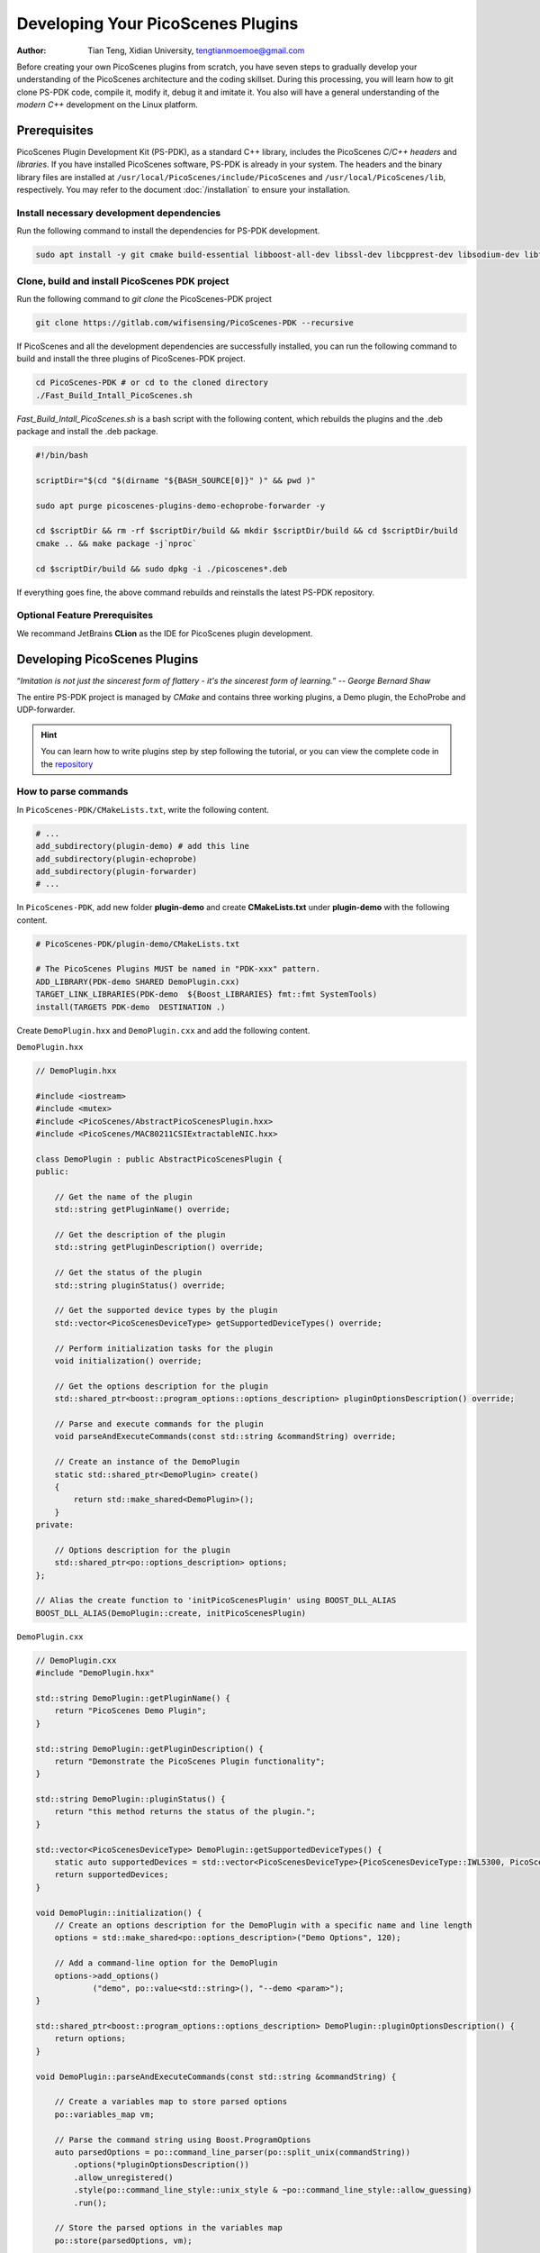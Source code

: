 Developing Your PicoScenes Plugins
=====================================

:Author: Tian Teng, Xidian University, tengtianmoemoe@gmail.com


Before creating your own PicoScenes plugins from scratch, you have seven steps to gradually develop your understanding of the PicoScenes architecture and the coding skillset. During this processing, you will learn how to git clone PS-PDK code, compile it, modify it, debug it and imitate it. You also will have a general understanding of the `modern C++` development on the Linux platform.

Prerequisites
----------------------------------------------

PicoScenes Plugin Development Kit (PS-PDK), as a standard C++ library, includes the PicoScenes `C/C++ headers` and `libraries`. If you have installed PicoScenes software, PS-PDK is already in your system. The headers and the binary library files are installed at ``/usr/local/PicoScenes/include/PicoScenes`` and ``/usr/local/PicoScenes/lib``, respectively. You may refer to the document :doc:`/installation` to ensure your installation.

Install necessary development dependencies
~~~~~~~~~~~~~~~~~~~~~~~~~~~~~~~~~~~~~~~~~~

Run the following command to install the dependencies for PS-PDK development.
 
.. code-block:: bash

    sudo apt install -y git cmake build-essential libboost-all-dev libssl-dev libcpprest-dev libsodium-dev libfmt-dev libuhd-dev libopenblas-dev libfftw3-dev pkg-config

Clone, build and install PicoScenes PDK project 
~~~~~~~~~~~~~~~~~~~~~~~~~~~~~~~~~~~~~~~~~~~~~~~~

Run the following command to `git clone` the PicoScenes-PDK project
 
.. code-block:: bash

    git clone https://gitlab.com/wifisensing/PicoScenes-PDK --recursive

If PicoScenes and all the development dependencies are successfully installed, you can run the following command to build and install the three plugins of PicoScenes-PDK project.

.. code-block:: bash

    cd PicoScenes-PDK # or cd to the cloned directory
    ./Fast_Build_Intall_PicoScenes.sh

`Fast_Build_Intall_PicoScenes.sh` is a bash script with the following content, which rebuilds the plugins and the .deb package and install the .deb package.

.. code-block:: bash

    #!/bin/bash

    scriptDir="$(cd "$(dirname "${BASH_SOURCE[0]}" )" && pwd )"

    sudo apt purge picoscenes-plugins-demo-echoprobe-forwarder -y

    cd $scriptDir && rm -rf $scriptDir/build && mkdir $scriptDir/build && cd $scriptDir/build
    cmake .. && make package -j`nproc`

    cd $scriptDir/build && sudo dpkg -i ./picoscenes*.deb

If everything goes fine, the above command rebuilds and reinstalls the latest PS-PDK repository.

Optional Feature Prerequisites
~~~~~~~~~~~~~~~~~~~~~~~~~~~~~~

We recommand JetBrains **CLion** as the IDE for PicoScenes plugin development.



Developing PicoScenes Plugins
--------------------------------------------------

“`Imitation is not just the sincerest form of flattery - it's the sincerest form of learning.`” -- `George Bernard Shaw`

The entire PS-PDK project is managed by `CMake` and contains three working plugins, a Demo plugin, the EchoProbe and UDP-forwarder.

.. hint:: You can learn how to write plugins step by step following the tutorial, or you can view the complete code in the `repository <https://gitlab.com/wifisensing/PicoScenes-PDK/>`_

How to parse commands
~~~~~~~~~~~~~~~~~~~~~~~
In ``PicoScenes-PDK/CMakeLists.txt``, write the following content.


.. code-block:: cmake

    # ...
    add_subdirectory(plugin-demo) # add this line
    add_subdirectory(plugin-echoprobe)
    add_subdirectory(plugin-forwarder)
    # ...

In ``PicoScenes-PDK``, add new folder **plugin-demo** and create **CMakeLists.txt** under **plugin-demo** with the following content.

.. code-block:: cmake

    # PicoScenes-PDK/plugin-demo/CMakeLists.txt

    # The PicoScenes Plugins MUST be named in "PDK-xxx" pattern.
    ADD_LIBRARY(PDK-demo SHARED DemoPlugin.cxx)
    TARGET_LINK_LIBRARIES(PDK-demo  ${Boost_LIBRARIES} fmt::fmt SystemTools)
    install(TARGETS PDK-demo  DESTINATION .)

Create ``DemoPlugin.hxx`` and ``DemoPlugin.cxx`` and add the following content.

``DemoPlugin.hxx``

.. code-block:: cpp

    // DemoPlugin.hxx

    #include <iostream>
    #include <mutex>
    #include <PicoScenes/AbstractPicoScenesPlugin.hxx>
    #include <PicoScenes/MAC80211CSIExtractableNIC.hxx>

    class DemoPlugin : public AbstractPicoScenesPlugin {
    public:

        // Get the name of the plugin
        std::string getPluginName() override;

        // Get the description of the plugin
        std::string getPluginDescription() override;

        // Get the status of the plugin
        std::string pluginStatus() override;

        // Get the supported device types by the plugin
        std::vector<PicoScenesDeviceType> getSupportedDeviceTypes() override;

        // Perform initialization tasks for the plugin
        void initialization() override;

        // Get the options description for the plugin
        std::shared_ptr<boost::program_options::options_description> pluginOptionsDescription() override;

        // Parse and execute commands for the plugin
        void parseAndExecuteCommands(const std::string &commandString) override;

        // Create an instance of the DemoPlugin
        static std::shared_ptr<DemoPlugin> create()
        {
            return std::make_shared<DemoPlugin>();
        }
    private:

        // Options description for the plugin
        std::shared_ptr<po::options_description> options;
    };

    // Alias the create function to 'initPicoScenesPlugin' using BOOST_DLL_ALIAS
    BOOST_DLL_ALIAS(DemoPlugin::create, initPicoScenesPlugin)


``DemoPlugin.cxx``

.. code-block:: cpp

    // DemoPlugin.cxx
    #include "DemoPlugin.hxx"

    std::string DemoPlugin::getPluginName() {
        return "PicoScenes Demo Plugin";
    }

    std::string DemoPlugin::getPluginDescription() {
        return "Demonstrate the PicoScenes Plugin functionality";
    }

    std::string DemoPlugin::pluginStatus() {
        return "this method returns the status of the plugin.";
    }

    std::vector<PicoScenesDeviceType> DemoPlugin::getSupportedDeviceTypes() {
        static auto supportedDevices = std::vector<PicoScenesDeviceType>{PicoScenesDeviceType::IWL5300, PicoScenesDeviceType::QCA9300, PicoScenesDeviceType::IWLMVM_AX200, PicoScenesDeviceType::IWLMVM_AX210, PicoScenesDeviceType::VirtualSDR, PicoScenesDeviceType::USRP, PicoScenesDeviceType::SoapySDR};
        return supportedDevices;
    }

    void DemoPlugin::initialization() {
        // Create an options description for the DemoPlugin with a specific name and line length
        options = std::make_shared<po::options_description>("Demo Options", 120);

        // Add a command-line option for the DemoPlugin
        options->add_options()
                ("demo", po::value<std::string>(), "--demo <param>");
    }

    std::shared_ptr<boost::program_options::options_description> DemoPlugin::pluginOptionsDescription() {
        return options;
    }

    void DemoPlugin::parseAndExecuteCommands(const std::string &commandString) {

        // Create a variables map to store parsed options
        po::variables_map vm;

        // Parse the command string using Boost.ProgramOptions
        auto parsedOptions = po::command_line_parser(po::split_unix(commandString))
            .options(*pluginOptionsDescription())
            .allow_unregistered()
            .style(po::command_line_style::unix_style & ~po::command_line_style::allow_guessing)
            .run();

        // Store the parsed options in the variables map
        po::store(parsedOptions, vm);

        // Notify the variables map about the parsed options
        po::notify(vm);

        if (vm.count("demo")) {
            auto optionValue = vm["demo"].as<std::string>();
            LoggingService_Plugin_info_print("Plugin has been installed, its param is {}", std::string(optionValue));
        }

    }


compile and run plugin

compile the plugin using ``./Fast_Build_Install_Plugin.sh``

.. code-block:: bash

    ./Fast_Build_Install_Plugin.sh

Open **terminal** , run Picoscenes platform

.. code-block:: bash

    PicoScenes "-d debug
                --plugin-dir <your-plugin-dir>/PicoScenes-PDK;
                -i virtualsdr
                --demo HelloPicoScenes"

If successfully executed, you will see the following content in the console.

.. code-block:: bash

    [17:31:51.183948] [Plugin  ] [Info ] Plugin has been installed, its param is HelloPicoScenes

How does plugin work
~~~~~~~~~~~~~~~~~~~~~~~~

The command options, *“-d debug  --plugin-dir <your-plugin-dir>/PicoScenes-PDK; -i virtualsdr  --demo HelloPicoScenes”*, have the following interpretations:

- ``-d debug``: Modifies the display level of the logging service to debug
- ``--plugin``: Search plugin's directory  <your-plugin-dir>/PicoScenes-PDK is your plugin's location
- ``-i virtualsdr`` : Switches the device to virtualsdr
- ``--demo HelloPicoScenes``: enable demo command, "HelloPicoScenes" is the parameter


PicoScenes uses polymorphism to manage plugins. Developer should inherit from `AbstractPicoScenesPlugin` to develop their plugins. The following diagram shows the inheritance.

.. figure:: /images/Plugin-Structure.png
    :figwidth: 1000px
    :target: /images/Plugin-Structue.png
    :align: center

The **initialization()** method defines plugin's commands. **parseAndExecuteCommands()** method parses commands and arguments.

.. code-block:: cpp

    void DemoPlugin::initialization() {
        // Create an options description for the DemoPlugin with a specific name and line length
        options = std::make_shared<po::options_description>("Demo Options", 120);

        // Add a command-line option for the DemoPlugin
        options->add_options()
                ("demo", po::value<std::string>(), "--demo <param>");
    }

- ``options->add_options()``: Define command "demo" and set parameter's type

.. code-block:: cpp

    void DemoPlugin::parseAndExecuteCommands(const std::string &commandString) {
        ...
        if (vm.count("demo")) {
            auto optionValue = vm["demo"].as<std::string>();
            LoggingService_Plugin_info_print("Plugin has been installed, its param is {}",std::string(optionValue));
        }
    }

- ``vm["demo"].as<std::string>()``: Get parameters "HelloPicoScenes"


How to receive packages
~~~~~~~~~~~~~~~~~~~~~~~~~~~~~~~~

You have now learned how to define a command and parse it. In the upcoming example, you will learn how to make a receive/send plugin.

Before writing a plugin for `receiving` signals, understand the process of writing a receive plugin.

.. figure:: /images/Receiving.png
    :figwidth: 500px
    :target: /images/Receiving.png
    :align: center

- ``parseAndExecuteCommands()``: Parse plugin command and parameters
- ``nic->startRxService()``:  Start receiving signals from different devices
- ``rxHandle()`` : Handle receiving signals


Add plugin commands and activate the receive mode

``DemoPlugin.cxx``


.. code-block:: cpp

    void DemoPlugin::parseAndExecuteCommands(const std::string &commandString) {
        // Create a variables map to store parsed options
        po::variables_map vm;

        // Define the command line options style
        auto style = pos::allow_long | pos::allow_dash_for_short |
                     pos::long_allow_adjacent | pos::long_allow_next |
                     pos::short_allow_adjacent | pos::short_allow_next;

        // Parse the command string using Boost.ProgramOptions and store options in the variables map
        po::store(po::command_line_parser(po::split_unix(commandString)).options(*options).style(style).allow_unregistered().run(), vm);

        // Notify the variables map about the parsed options
        po::notify(vm);

        // Check if the "demo" option is present
        if (vm.count("demo")) {
            // Get the value of the "demo" option
            auto modeString = vm["demo"].as<std::string>();

            // Check if the modeString contains "logger" and start the Rx service accordingly
            if (modeString.find("logger") != std::string::npos) {
                nic->startRxService();
            }
        }
    }


``DemoPlugin.hxx``

.. code-block:: cpp

    class DemoPlugin : public AbstractPicoScenesPlugin {
    public:
        ...
        ...
        // Handle received frames in the plugin
        void rxHandle(const ModularPicoScenesRxFrame &rxframe) override;

    private:
        std::shared_ptr<po::options_description> options;
    };

implement `rxHandle()` in ``DemoPlugin.cxx``


.. code-block:: cpp

    void DemoPlugin::rxHandle(const ModularPicoScenesRxFrame &rxframe) {
        LoggingService_debug_print("This is my rxframe: {}",rxframe.toString());
    }

Build the plugin and run in terminal

.. code-block:: bash

    ./Fast_Build_Install_Plugin.sh

.. code-block:: bash

    PicoScenes "-d debug
                --bp
                --plugin-dir <your-plugin-dir>/PicoScenes-PDK;
                -i virtualsdr
                --rx-from-file sample5
                --demo logger"

- ``--rx-from-file``: Read signals from file sample.bbsignal

If successfully running, the terminal will show

.. code-block:: bash

    [17:34:09.811501] [Platform] [Debug] This is my rxframe: RxFrame:{RxSBasic:[device=USRP(SDR), center=2412, control=2412, CBW=20, format=HT, Pkt_CBW=20, MCS=0, numSTS=1, GI=0.8us, UsrIdx/NUsr=(0/1), timestamp=1288, system_ns=1704015249809485863, NF=-78, RSS=-7], RxExtraInfo:[len=24, ver=0x2, sf=20.000000 MHz, cfo=0.000000 kHz, sfo=0 Hz], SDRExtra:[scrambler=39, packetStartInternal=25761, rxIndex=25760, rxTime=0.001288, decodingDelay=0.0620708466, lastTxTime=0, sigEVM=2.4], (HT)CSI:[device=USRP(SDR), format=HT, CBW=20, cf=2412.000000 MHz, sf=20.000000 MHz, subcarrierBW=312.500000 kHz, dim(nTones,nSTS,nESS,nRx,nCSI)=(56,1,0,1,1), raw=0B], LegacyCSI:[device=USRP(SDR), format=NonHT, CBW=20, cf=2412.000000 MHz, sf=20.000000 MHz, subcarrierBW=312.500000 kHz, dim(nTones,nSTS,nESS,nRx,nCSI)=(52,1,0,1,2), raw=0B], BasebandSignal:[(float) 3045x1], MACHeader:[type=[MF]Reserved_14, dest=00:16:ea:12:34:56, src=00:16:ea:12:34:56, seq=8, frag=0, mfrags=0], PSFHeader:[ver=0x20201110, device=QCA9300, numSegs=1, type=10, taskId=55742, txId=0], TxExtraInfo:[len=8, ver=0x2], MPDU:[num=1, total=75B]}


How to transmit packages
~~~~~~~~~~~~~~~~~~~~~~~~~~~~~~~~

The process of frame transmitting is likely to frame receiving.

.. figure:: /images/Transmitting.png
    :figwidth: 500px
    :target: /images/Transmitting.png
    :align: center

- ``nic->startTxService()``:  Start transmitting signals process
- ``buildBasicFrame`` : Initialize and build Packet frame
- ``nic->transmitPicoScenesFrameSync(*txframe);``: deliver frame to phy layer

Add method buildBasicFrame() in ``DemoPlugin.hxx``


.. code-block:: cpp

    class DemoPlugin : public AbstractPicoScenesPlugin {
    public:
        ...

        // Handle received frames in the plugin
        void rxHandle(const ModularPicoScenesRxFrame &rxframe) override;

        // Build a basic transmission frame for the plugin
        [[nodiscard]] std::shared_ptr<ModularPicoScenesTxFrame> buildBasicFrame(uint16_t taskId = 0) const ;

    private:
        std::shared_ptr<po::options_description> options;
    };

Implement buildBasicFrame() in ``DemoPlugin.cxx``


.. code-block:: cpp

    std::shared_ptr<ModularPicoScenesTxFrame> DemoPlugin::buildBasicFrame(uint16_t taskId) const
    {
        auto frame = nic->initializeTxFrame();

        /**
         * The platform parser will parse the Tx parameters options and store the results in AbstractNIC.
         */

        frame->setTxParameters(nic->getUserSpecifiedTxParameters());
        frame->setTaskId(taskId);
        auto sourceAddr = MagicIntel123456;
        frame->setSourceAddress(sourceAddr.data());
        frame->set3rdAddress(nic->getFrontEnd()->getMacAddressPhy().data());

        return frame;

    }

Add transmit command  ``injector`` in `parseAndExecuteCommands()`

.. code-block:: cpp

    void DemoPlugin::parseAndExecuteCommands(const std::string &commandString) {
        // Create a variables map to store parsed options
        po::variables_map vm;

        // Define the command line options style
        auto style = pos::allow_long | pos::allow_dash_for_short |
                     pos::long_allow_adjacent | pos::long_allow_next |
                     pos::short_allow_adjacent | pos::short_allow_next;

        // Parse the command string using Boost.ProgramOptions and store options in the variables map
        po::store(po::command_line_parser(po::split_unix(commandString)).options(*options).style(style).allow_unregistered().run(), vm);

        // Notify the variables map about the parsed options
        po::notify(vm);

        // Check if the "demo" option is present
        if (vm.count("demo")) {
            // Get the value of the "demo" option
            auto modeString = vm["demo"].as<std::string>();

            // Check if the modeString contains "logger" and start the Rx service accordingly
            if (modeString.find("logger") != std::string::npos) {
                nic->startRxService();
            }
            // Check if the modeString contains "injector" and start the Tx service with basic frame transmission
            else if (modeString.find("injector") != std::string::npos) {
                nic->startTxService();

                // Generate a random task ID within a specified range
                auto taskId = SystemTools::Math::uniformRandomNumberWithinRange<uint16_t>(9999, UINT16_MAX);

                // Build a basic transmission frame with the generated task ID
                auto txframe = buildBasicFrame(taskId);

                // Transmit the PicoScenes frame synchronously
                nic->transmitPicoScenesFrameSync(*txframe);
            }
        }
    }


Build the plugin and run in terminal

.. code-block:: bash

    ./Fast_Build_Install_Plugin.sh

.. code-block:: bash

    PicoScenes "-d debug
                --bp --plugin-dir <your-plugin-dir>/PicoScenes-PDK;
                -i virtualsdr
                --demo injector"

.. code-block:: bash

    [18:15:35.993309] [SDR     ] [Debug] virtualsdr(Virtual(SDR))-->TxFrame:{MACHeader:[type=[MF]Reserved_14, dest=00:16:ea:12:34:56, src=00:16:ea:12:34:56, seq=0, frag=0, mfrags=0], PSFHeader:[ver=0x20201110, device=QCA9300, numSegs=0, type=0, taskId=33196, txId=0], tx_param[preset=DEFAULT, type=HT, CBW=20, MCS=0, numSTS=1, Coding=BCC, GI=0.8us, numESS= , sounding(11n)=1]} | PPDU: 2480




Debug PicoScenes plugins
----------------------------------------------

Since the plugin .so file cannot run by itself, a tricky problem of plugin development emerges, `how to debug a plugin?` 

Xincheng Ren, one of our contributors, records a .gif video describing the plugin debug process. In this video, we use JetBrains CLion as our IDE. To debug the EchoProbe plugin, rather than specifying the .so plugin file as the `debug main program`, you must specify the PicoScenes main program at ``/usr/local/PicoScenes/bin/`` to be the `debug main program`. Second, you should also add ``--plugin-dir /path-to-plugin`` program option to tell PicoScenes main program to load your plugins.

    .. figure:: /images/Plugin-Debug.gif
        :figwidth: 1000px
        :target: /images/Plugin-Debug.gif
        :align: center

        Debug PicoScenes plugins by debug PicoScenes main program

You can download this .gif video from :download:`Debug Plugin <images/Plugin-Debug.gif>`.

